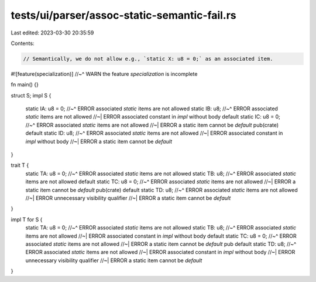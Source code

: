 tests/ui/parser/assoc-static-semantic-fail.rs
=============================================

Last edited: 2023-03-30 20:35:59

Contents:

.. code-block:: rs

    // Semantically, we do not allow e.g., `static X: u8 = 0;` as an associated item.

#![feature(specialization)]
//~^ WARN the feature `specialization` is incomplete

fn main() {}

struct S;
impl S {
    static IA: u8 = 0;
    //~^ ERROR associated `static` items are not allowed
    static IB: u8;
    //~^ ERROR associated `static` items are not allowed
    //~| ERROR associated constant in `impl` without body
    default static IC: u8 = 0;
    //~^ ERROR associated `static` items are not allowed
    //~| ERROR a static item cannot be `default`
    pub(crate) default static ID: u8;
    //~^ ERROR associated `static` items are not allowed
    //~| ERROR associated constant in `impl` without body
    //~| ERROR a static item cannot be `default`
}

trait T {
    static TA: u8 = 0;
    //~^ ERROR associated `static` items are not allowed
    static TB: u8;
    //~^ ERROR associated `static` items are not allowed
    default static TC: u8 = 0;
    //~^ ERROR associated `static` items are not allowed
    //~| ERROR a static item cannot be `default`
    pub(crate) default static TD: u8;
    //~^ ERROR associated `static` items are not allowed
    //~| ERROR unnecessary visibility qualifier
    //~| ERROR a static item cannot be `default`
}

impl T for S {
    static TA: u8 = 0;
    //~^ ERROR associated `static` items are not allowed
    static TB: u8;
    //~^ ERROR associated `static` items are not allowed
    //~| ERROR associated constant in `impl` without body
    default static TC: u8 = 0;
    //~^ ERROR associated `static` items are not allowed
    //~| ERROR a static item cannot be `default`
    pub default static TD: u8;
    //~^ ERROR associated `static` items are not allowed
    //~| ERROR associated constant in `impl` without body
    //~| ERROR unnecessary visibility qualifier
    //~| ERROR a static item cannot be `default`
}


